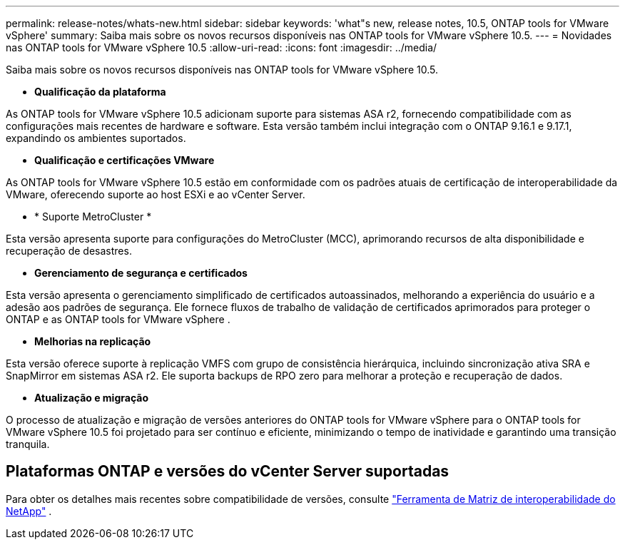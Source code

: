 ---
permalink: release-notes/whats-new.html 
sidebar: sidebar 
keywords: 'what"s new, release notes, 10.5, ONTAP tools for VMware vSphere' 
summary: Saiba mais sobre os novos recursos disponíveis nas ONTAP tools for VMware vSphere 10.5. 
---
= Novidades nas ONTAP tools for VMware vSphere 10.5
:allow-uri-read: 
:icons: font
:imagesdir: ../media/


[role="lead"]
Saiba mais sobre os novos recursos disponíveis nas ONTAP tools for VMware vSphere 10.5.

* *Qualificação da plataforma*


As ONTAP tools for VMware vSphere 10.5 adicionam suporte para sistemas ASA r2, fornecendo compatibilidade com as configurações mais recentes de hardware e software.  Esta versão também inclui integração com o ONTAP 9.16.1 e 9.17.1, expandindo os ambientes suportados.

* *Qualificação e certificações VMware*


As ONTAP tools for VMware vSphere 10.5 estão em conformidade com os padrões atuais de certificação de interoperabilidade da VMware, oferecendo suporte ao host ESXi e ao vCenter Server.

* * Suporte MetroCluster *


Esta versão apresenta suporte para configurações do MetroCluster (MCC), aprimorando recursos de alta disponibilidade e recuperação de desastres.

* *Gerenciamento de segurança e certificados*


Esta versão apresenta o gerenciamento simplificado de certificados autoassinados, melhorando a experiência do usuário e a adesão aos padrões de segurança.  Ele fornece fluxos de trabalho de validação de certificados aprimorados para proteger o ONTAP e as ONTAP tools for VMware vSphere .

* *Melhorias na replicação*


Esta versão oferece suporte à replicação VMFS com grupo de consistência hierárquica, incluindo sincronização ativa SRA e SnapMirror em sistemas ASA r2.  Ele suporta backups de RPO zero para melhorar a proteção e recuperação de dados.

* *Atualização e migração*


O processo de atualização e migração de versões anteriores do ONTAP tools for VMware vSphere para o ONTAP tools for VMware vSphere 10.5 foi projetado para ser contínuo e eficiente, minimizando o tempo de inatividade e garantindo uma transição tranquila.



== Plataformas ONTAP e versões do vCenter Server suportadas

Para obter os detalhes mais recentes sobre compatibilidade de versões, consulte https://imt.netapp.com/matrix/imt.jsp?components=105475;&solution=1777&isHWU&src=IMT["Ferramenta de Matriz de interoperabilidade do NetApp"^] .
